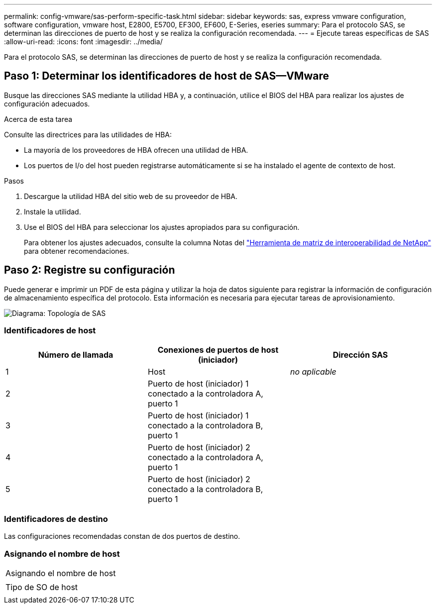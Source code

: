 ---
permalink: config-vmware/sas-perform-specific-task.html 
sidebar: sidebar 
keywords: sas, express vmware configuration, software configuration, vmware host, E2800, E5700, EF300, EF600, E-Series, eseries 
summary: Para el protocolo SAS, se determinan las direcciones de puerto de host y se realiza la configuración recomendada. 
---
= Ejecute tareas específicas de SAS
:allow-uri-read: 
:icons: font
:imagesdir: ../media/


[role="lead"]
Para el protocolo SAS, se determinan las direcciones de puerto de host y se realiza la configuración recomendada.



== Paso 1: Determinar los identificadores de host de SAS--VMware

Busque las direcciones SAS mediante la utilidad HBA y, a continuación, utilice el BIOS del HBA para realizar los ajustes de configuración adecuados.

.Acerca de esta tarea
Consulte las directrices para las utilidades de HBA:

* La mayoría de los proveedores de HBA ofrecen una utilidad de HBA.
* Los puertos de I/o del host pueden registrarse automáticamente si se ha instalado el agente de contexto de host.


.Pasos
. Descargue la utilidad HBA del sitio web de su proveedor de HBA.
. Instale la utilidad.
. Use el BIOS del HBA para seleccionar los ajustes apropiados para su configuración.
+
Para obtener los ajustes adecuados, consulte la columna Notas del http://mysupport.netapp.com/matrix["Herramienta de matriz de interoperabilidad de NetApp"^] para obtener recomendaciones.





== Paso 2: Registre su configuración

Puede generar e imprimir un PDF de esta página y utilizar la hoja de datos siguiente para registrar la información de configuración de almacenamiento específica del protocolo. Esta información es necesaria para ejecutar tareas de aprovisionamiento.

image::../media/sas_topology_diagram_conf-vmw.gif[Diagrama: Topología de SAS]



=== Identificadores de host

|===
| Número de llamada | Conexiones de puertos de host (iniciador) | Dirección SAS 


 a| 
1
 a| 
Host
 a| 
_no aplicable_



 a| 
2
 a| 
Puerto de host (iniciador) 1 conectado a la controladora A, puerto 1
 a| 



 a| 
3
 a| 
Puerto de host (iniciador) 1 conectado a la controladora B, puerto 1
 a| 



 a| 
4
 a| 
Puerto de host (iniciador) 2 conectado a la controladora A, puerto 1
 a| 



 a| 
5
 a| 
Puerto de host (iniciador) 2 conectado a la controladora B, puerto 1
 a| 

|===


=== Identificadores de destino

Las configuraciones recomendadas constan de dos puertos de destino.



=== Asignando el nombre de host

|===


 a| 
Asignando el nombre de host
 a| 



 a| 
Tipo de SO de host
 a| 

|===